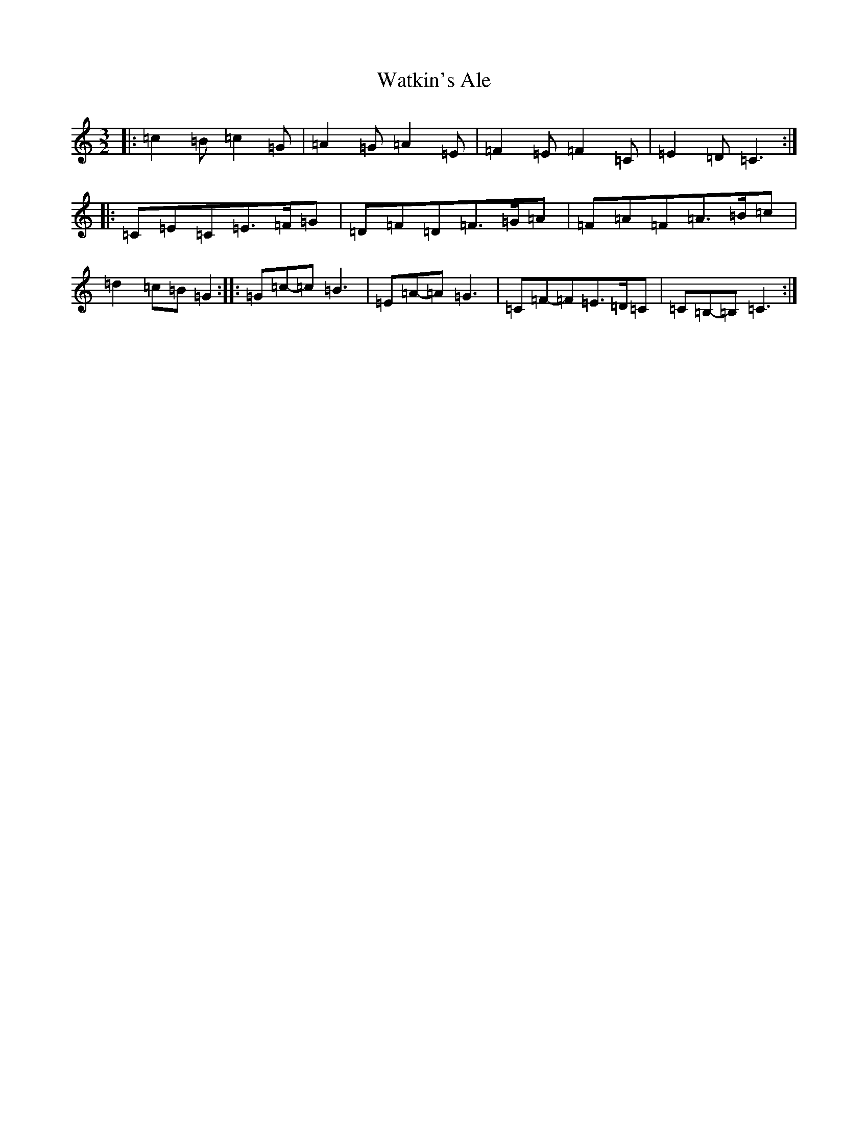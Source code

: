 X: 22158
T: Watkin's Ale
S: https://thesession.org/tunes/6325#setting6325
R: three-two
M:3/2
L:1/8
K: C Major
|:=c2=B=c2=G|=A2=G=A2=E|=F2=E=F2=C|=E2=D=C3:||:=C=E=C=E>=F=G|=D=F=D=F>=G=A|=F=A=F=A>=B=c|=d2=c=B=G2:||:=G=c-=c=B3|=E=A-=A=G3|=C=F-=F=E>=D=C|=C=B,-=B,=C3:|